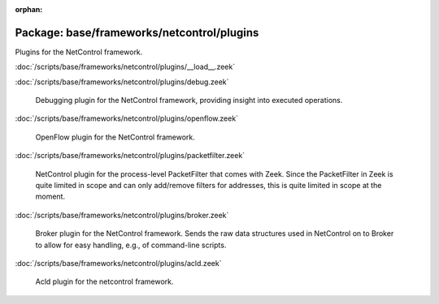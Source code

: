 :orphan:

Package: base/frameworks/netcontrol/plugins
===========================================

Plugins for the NetControl framework.

:doc:`/scripts/base/frameworks/netcontrol/plugins/__load__.zeek`


:doc:`/scripts/base/frameworks/netcontrol/plugins/debug.zeek`

   Debugging plugin for the NetControl framework, providing insight into
   executed operations.

:doc:`/scripts/base/frameworks/netcontrol/plugins/openflow.zeek`

   OpenFlow plugin for the NetControl framework.

:doc:`/scripts/base/frameworks/netcontrol/plugins/packetfilter.zeek`

   NetControl plugin for the process-level PacketFilter that comes with
   Zeek. Since the PacketFilter in Zeek is quite limited in scope
   and can only add/remove filters for addresses, this is quite
   limited in scope at the moment.

:doc:`/scripts/base/frameworks/netcontrol/plugins/broker.zeek`

   Broker plugin for the NetControl framework. Sends the raw data structures
   used in NetControl on to Broker to allow for easy handling, e.g., of
   command-line scripts.

:doc:`/scripts/base/frameworks/netcontrol/plugins/acld.zeek`

   Acld plugin for the netcontrol framework.

